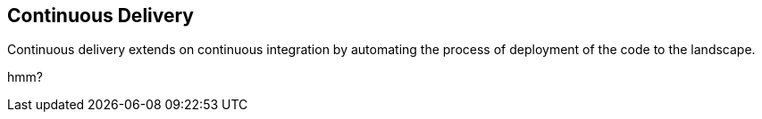 == Continuous Delivery
Continuous delivery extends on continuous integration by automating the process of deployment of the code to the landscape.

hmm?
